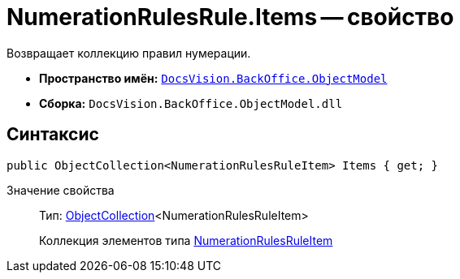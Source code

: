 = NumerationRulesRule.Items -- свойство

Возвращает коллекцию правил нумерации.

* *Пространство имён:* `xref:api/DocsVision/Platform/ObjectModel/ObjectModel_NS.adoc[DocsVision.BackOffice.ObjectModel]`
* *Сборка:* `DocsVision.BackOffice.ObjectModel.dll`

== Синтаксис

[source,csharp]
----
public ObjectCollection<NumerationRulesRuleItem> Items { get; }
----

Значение свойства::
Тип: xref:api/DocsVision/Platform/ObjectModel/ObjectCollection_CL.adoc[ObjectCollection]<NumerationRulesRuleItem>
+
Коллекция элементов типа xref:api/DocsVision/BackOffice/ObjectModel/NumerationRulesRuleItem_CL.adoc[NumerationRulesRuleItem]
